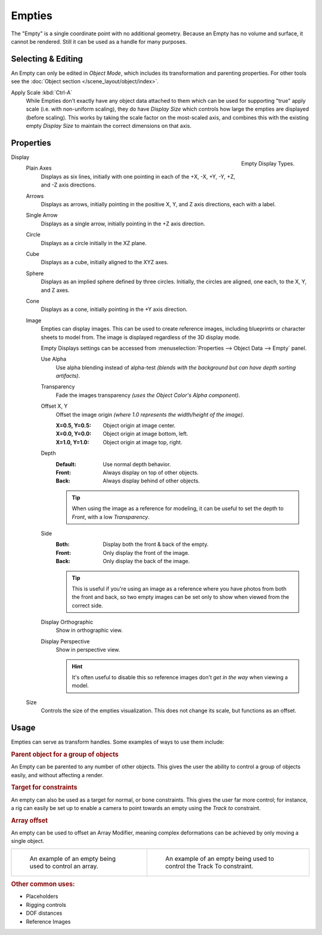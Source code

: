 .. _bpy.types.Object.empty:
.. _bpy.ops.object.empty:
.. (todo add) Needs more detailed use cases.

*******
Empties
*******

The "Empty" is a single coordinate point with no additional geometry.
Because an Empty has no volume and surface, it cannot be rendered.
Still it can be used as a handle for many purposes.


Selecting & Editing
===================

An Empty can only be edited in *Object Mode*, which includes its transformation and parenting properties.
For other tools see the :doc:`Object section </scene_layout/object/index>`.

Apply Scale :kbd:`Ctrl-A`
   While Empties don't exactly have any object data attached to them which can be used for supporting
   "true" apply scale (i.e. with non-uniform scaling), they do have *Display Size* which controls how
   large the empties are displayed (before scaling). This works by taking the scale factor on the most-scaled axis,
   and combines this with the existing empty *Display Size* to maintain the correct dimensions on that axis.


Properties
==========

.. figure:: /images/modeling_empties_draw-types.png
   :align: right

   Empty Display Types.

Display
   Plain Axes
      Displays as six lines, initially with one pointing in each of the +X, -X, +Y, -Y, +Z, and -Z axis directions.
   Arrows
      Displays as arrows, initially pointing in the positive X, Y, and Z axis directions, each with a label.
   Single Arrow
      Displays as a single arrow, initially pointing in the +Z axis direction.
   Circle
      Displays as a circle initially in the XZ plane.
   Cube
      Displays as a cube, initially aligned to the XYZ axes.
   Sphere
      Displays as an implied sphere defined by three circles.
      Initially, the circles are aligned, one each, to the X, Y, and Z axes.
   Cone
      Displays as a cone, initially pointing in the +Y axis direction.
   Image
      Empties can display images. This can be used to create reference images,
      including blueprints or character sheets to model from.
      The image is displayed regardless of the 3D display mode.

      Empty Displays settings can be accessed from :menuselection:`Properties --> Object Data --> Empty` panel.

      Use Alpha
         Use alpha blending instead of alpha-test
         *(blends with the background but can have depth sorting artifacts)*.
      Transparency
         Fade the images transparency
         *(uses the Object Color's Alpha component)*.
      Offset X, Y
         Offset the image origin
         *(where 1.0 represents the width/height of the image)*.

         :X=0.5, Y=0.5: Object origin at image center.
         :X=0.0, Y=0.0: Object origin at image bottom, left.
         :X=1.0, Y=1.0: Object origin at image top, right.
      Depth
         :Default: Use normal depth behavior.
         :Front: Always display on top of other objects.
         :Back: Always display behind of other objects.

         .. tip::

            When using the image as a reference for modeling,
            it can be useful to set the depth to *Front*, with a low *Transparency*.

      Side
         :Both: Display both the front & back of the empty.
         :Front: Only display the front of the image.
         :Back: Only display the back of the image.

         .. tip::

            This is useful if you're using an image as a reference where you have photos from
            both the front and back,
            so two empty images can be set only to show when viewed from the correct side.
      Display Orthographic
         Show in orthographic view.
      Display Perspective
         Show in perspective view.

         .. hint::

            It's often useful to disable this so reference images don't
            *get in the way* when viewing a model.

   Size
      Controls the size of the empties visualization. This does not change its scale, but functions as an offset.


Usage
=====

Empties can serve as transform handles. Some examples of ways to use them include:


.. rubric:: Parent object for a group of objects

An Empty can be parented to any number of other objects.
This gives the user the ability to control a group of objects easily, and without affecting a render.


.. rubric:: Target for constraints

An empty can also be used as a target for normal, or bone constraints.
This gives the user far more control; for instance,
a rig can easily be set up to enable a camera to point towards an empty using the *Track to* constraint.


.. rubric:: Array offset

An empty can be used to offset an Array Modifier,
meaning complex deformations can be achieved by only moving a single object.

.. list-table::

   * - .. figure:: /images/modeling_modifiers_generate_array_example-fractal-1.jpg
          :width: 320px

          An example of an empty being used to control an array.

     - .. figure:: /images/modeling_empties_example-track-to-simple.png
          :width: 320px

          An example of an empty being used to control the Track To constraint.


.. rubric:: Other common uses:

- Placeholders
- Rigging controls
- DOF distances
- Reference Images
